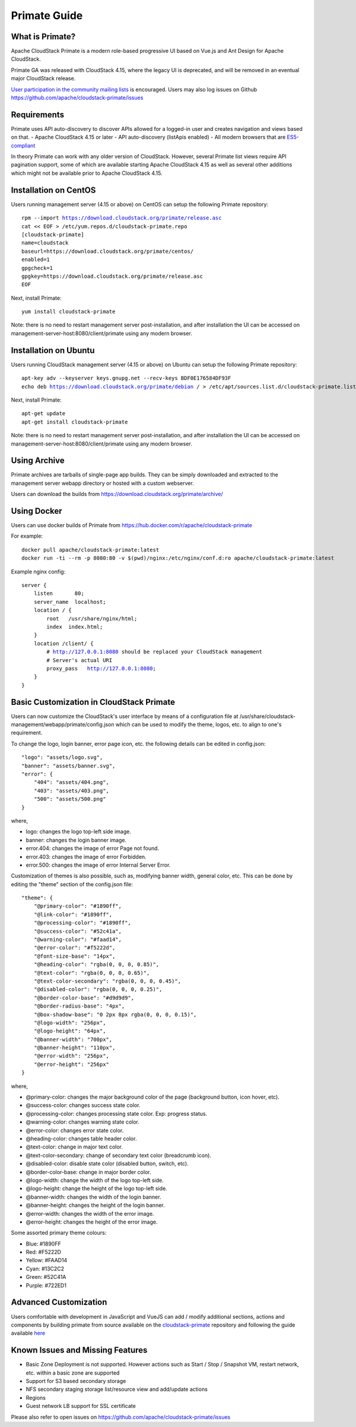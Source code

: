 .. Licensed to the Apache Software Foundation (ASF) under one
   or more contributor license agreements.  See the NOTICE file
   distributed with this work for additional information
   regarding copyright ownership.  The ASF licenses this file
   to you under the Apache License, Version 2.0 (the
   "License"); you may not use this file except in compliance
   with the License.  You may obtain a copy of the License at
   http://www.apache.org/licenses/LICENSE-2.0
   Unless required by applicable law or agreed to in writing,
   software distributed under the License is distributed on an
   "AS IS" BASIS, WITHOUT WARRANTIES OR CONDITIONS OF ANY
   KIND, either express or implied.  See the License for the
   specific language governing permissions and limitations
   under the License.

Primate Guide
=============

What is Primate?
~~~~~~~~~~~~~~~~

Apache CloudStack Primate is a modern role-based progressive UI based on Vue.js
and Ant Design for Apache CloudStack.

.. image:: https://raw.githubusercontent.com/apache/cloudstack-primate/master/docs/screenshot-dashboard.png
   :width: 800px
   :alt: alternate text
   :align: left

Primate GA was released with CloudStack 4.15, where the legacy UI is deprecated,
and will be removed in an eventual major CloudStack release.

`User participation in the community mailing lists
<http://cloudstack.apache.org/mailing-lists.html>`_ is encouraged. Users may
also log issues on Github https://github.com/apache/cloudstack-primate/issues

Requirements
~~~~~~~~~~~~

Primate uses API auto-discovery to discover APIs allowed for a logged-in user
and creates navigation and views based on that.
- Apache CloudStack 4.15 or later
- API auto-discovery (listApis enabled)
- All modern browsers that are `ES5-compliant <https://github.com/vuejs/vue#browser-compatibility>`_

In theory Primate can work with any older version of CloudStack.
However, several Primate list views require API pagination support, some of which are
available starting Apache CloudStack 4.15 as well as several other additions which
might not be available prior to Apache CloudStack 4.15.

Installation on CentOS
~~~~~~~~~~~~~~~~~~~~~~

Users running management server (4.15 or above) on CentOS can setup the
following Primate repository:

.. parsed-literal::

    rpm --import https://download.cloudstack.org/primate/release.asc
    cat << EOF > /etc/yum.repos.d/cloudstack-primate.repo
    [cloudstack-primate]
    name=cloudstack
    baseurl=https://download.cloudstack.org/primate/centos/
    enabled=1
    gpgcheck=1
    gpgkey=https://download.cloudstack.org/primate/release.asc
    EOF

Next, install Primate:

.. parsed-literal::

    yum install cloudstack-primate

Note: there is no need to restart management server post-installation, and
after installation the UI can be accessed on
management-server-host:8080/client/primate using any modern browser.

Installation on Ubuntu
~~~~~~~~~~~~~~~~~~~~~~

Users running CloudStack management server (4.15 or above) on Ubuntu can setup the following Primate repository:

.. parsed-literal::

    apt-key adv --keyserver keys.gnupg.net --recv-keys BDF0E176584DF93F
    echo deb https://download.cloudstack.org/primate/debian / > /etc/apt/sources.list.d/cloudstack-primate.list

Next, install Primate:

.. parsed-literal::

    apt-get update
    apt-get install cloudstack-primate

Note: there is no need to restart management server post-installation, and
after installation the UI can be accessed on
management-server-host:8080/client/primate using any modern browser.

Using Archive
~~~~~~~~~~~~~

Primate archives are tarballs of single-page app builds. They can be simply
downloaded and extracted to the management server webapp directory or hosted
with a custom webserver.

Users can download the builds from https://download.cloudstack.org/primate/archive/

Using Docker
~~~~~~~~~~~~

Users can use docker builds of Primate from https://hub.docker.com/r/apache/cloudstack-primate

For example:

.. parsed-literal::

    docker pull apache/cloudstack-primate:latest
    docker run -ti --rm -p 8080:80 -v $(pwd)/nginx:/etc/nginx/conf.d:ro apache/cloudstack-primate:latest

Example nginx config:

.. parsed-literal::

    server {
        listen       80;
        server_name  localhost;
        location / {
            root   /usr/share/nginx/html;
            index  index.html;
        }
        location /client/ {
            # http://127.0.0.1:8080 should be replaced your CloudStack management
            # Server's actual URI
            proxy_pass   http://127.0.0.1:8080;
        }
    }

Basic Customization in CloudStack Primate
~~~~~~~~~~~~~~~~~~~~~~~~~~~~~~~~~~~~~~~~~
Users can now customize the CloudStack's user interface by means of a configuration file at /usr/share/cloudstack-management/webapp/primate/config.json which can be used to modify the theme, logos, etc. to align to one's requirement.

To change the logo, login banner, error page icon, etc. the following details can be edited in config.json:

.. parsed-literal::

    "logo": "assets/logo.svg",
    "banner": "assets/banner.svg",
    "error": {
        "404": "assets/404.png",
        "403": "assets/403.png",
        "500": "assets/500.png"
    }

where,

- logo: changes the logo top-left side image.
- banner: changes the login banner image.
- error.404: changes the image of error Page not found.
- error.403: changes the image of error Forbidden.
- error.500: changes the image of error Internal Server Error.

Customization of themes is also possible, such as, modifying banner width, general color, etc. This can be done by editing the "theme" section of the config.json file:

.. parsed-literal::

    "theme": {
        "@primary-color": "#1890ff",
        "@link-color": "#1890ff",
        "@processing-color": "#1890ff",
        "@success-color": "#52c41a",
        "@warning-color": "#faad14",
        "@error-color": "#f5222d",
        "@font-size-base": "14px",
        "@heading-color": "rgba(0, 0, 0, 0.85)",
        "@text-color": "rgba(0, 0, 0, 0.65)",
        "@text-color-secondary": "rgba(0, 0, 0, 0.45)",
        "@disabled-color": "rgba(0, 0, 0, 0.25)",
        "@border-color-base": "#d9d9d9",
        "@border-radius-base": "4px",
        "@box-shadow-base": "0 2px 8px rgba(0, 0, 0, 0.15)",
        "@logo-width": "256px",
        "@logo-height": "64px",
        "@banner-width": "700px",
        "@banner-height": "110px",
        "@error-width": "256px",
        "@error-height": "256px"
    }

where,

- @primary-color: changes the major background color of the page (background button, icon hover, etc).
- @success-color: changes success state color.
- @processing-color: changes processing state color. Exp: progress status.
- @warning-color: changes warning state color.
- @error-color: changes error state color.
- @heading-color: changes table header color.
- @text-color: change in major text color.
- @text-color-secondary: change of secondary text color (breadcrumb icon).
- @disabled-color: disable state color (disabled button, switch, etc).
- @border-color-base: change in major border color.
- @logo-width: change the width of the logo top-left side.
- @logo-height: change the height of the logo top-left side.
- @banner-width: changes the width of the login banner.
- @banner-height: changes the height of the login banner.
- @error-width: changes the width of the error image.
- @error-height: changes the height of the error image.

Some assorted primary theme colours:

- Blue: #1890FF
- Red: #F5222D
- Yellow: #FAAD14
- Cyan: #13C2C2
- Green: #52C41A
- Purple: #722ED1

Advanced Customization
~~~~~~~~~~~~~~~~~~~~~~

Users comfortable with development in JavaScript and VueJS can add / modify additional sections, actions and components
by building primate from source available on the `cloudstack-primate
<https://github.com/apache/cloudstack-primate>`_
repository and following the guide available `here
<https://github.com/apache/cloudstack-primate/blob/master/docs/development.md>`_

Known Issues and Missing Features
~~~~~~~~~~~~~~~~~~~~~~~~~~~~~~~~~

- Basic Zone Deployment is not supported. However actions such as Start / Stop / Snapshot VM, restart network, etc.
  within a basic zone are supported
- Support for S3 based secondary storage
- NFS secondary staging storage list/resource view and add/update actions
- Regions
- Guest network LB support for SSL certificate

Please also refer to open issues on https://github.com/apache/cloudstack-primate/issues

